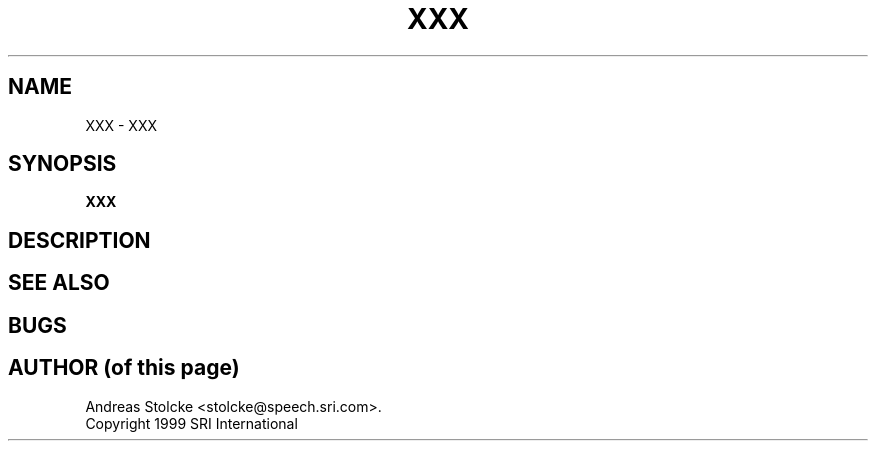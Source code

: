 .\" $Id: TEMPLATE.5,v 1.2 2007/12/19 22:08:05 stolcke Exp $
.TH XXX 5 "$Date: 2007/12/19 22:08:05 $" "SRILM File Formats"
.SH NAME
XXX \- XXX
.SH SYNOPSIS
.nf
.B XXX
.fi
.SH DESCRIPTION
.SH "SEE ALSO"
.SH BUGS
.SH "AUTHOR (of this page)"
Andreas Stolcke <stolcke@speech.sri.com>.
.br
Copyright 1999 SRI International
